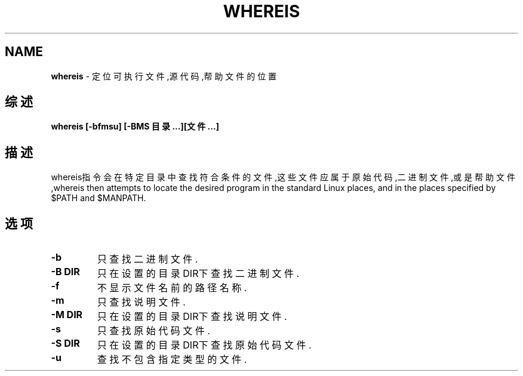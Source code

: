 .\" generated with Ronn/v0.7.3
.\" http://github.com/rtomayko/ronn/tree/0.7.3
.
.TH "WHEREIS" "1" "March 2015" "" ""
.
.SH "NAME"
\fBwhereis\fR \- 定位可执行文件,源代码,帮助文件的位置
.
.SH "综述"
\fBwhereis [\-bfmsu] [\-BMS 目录\.\.\.][文件\.\.\.]\fR
.
.SH "描述"
whereis指令会在特定目录中查找符合条件的文件,这些文件应属于原始代码,二进 制文件,或是帮助文件,whereis then attempts to locate the desired program in the standard Linux places, and in the places specified by $PATH and $MANPATH\.
.
.SH "选项"
.
.TP
\fB\-b\fR
只查找二进制文件\.
.
.TP
\fB\-B DIR\fR
只在设置的目录DIR下查找二进制文件\.
.
.TP
\fB\-f\fR
不显示文件名前的路径名称\.
.
.TP
\fB\-m\fR
只查找说明文件\.
.
.TP
\fB\-M DIR\fR
只在设置的目录DIR下查找说明文件\.
.
.TP
\fB\-s\fR
只查找原始代码文件\.
.
.TP
\fB\-S DIR\fR
只在设置的目录DIR下查找原始代码文件\.
.
.TP
\fB\-u\fR
查找不包含指定类型的文件\.

